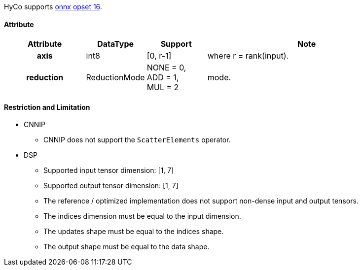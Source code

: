HyCo supports https://github.com/onnx/onnx/blob/main/docs/Operators.md#ScatterElements[onnx opset 16].

==== Attribute

[width="100%", cols="^.^20%h,^.^15%,^.^15%,.^50%", options="header"]
|===
|*Attribute* |*DataType* |*Support* |*Note*

|axis |int8 |[0, r-1] |where r = rank(input).
|reduction |ReductionMode a| NONE = 0, +
ADD = 1, +
MUL = 2 |mode.
|===

==== Restriction and Limitation

* CNNIP
** CNNIP does not support the `ScatterElements` operator.

* DSP
** Supported input tensor dimension: [1, 7]
** Supported output tensor dimension: [1, 7]
** The reference / optimized implementation does not support non-dense input and output tensors.
** The indices dimension must be equal to the input dimension.
** The updates shape must be equal to the indices shape.
** The output shape must be equal to the data shape.
